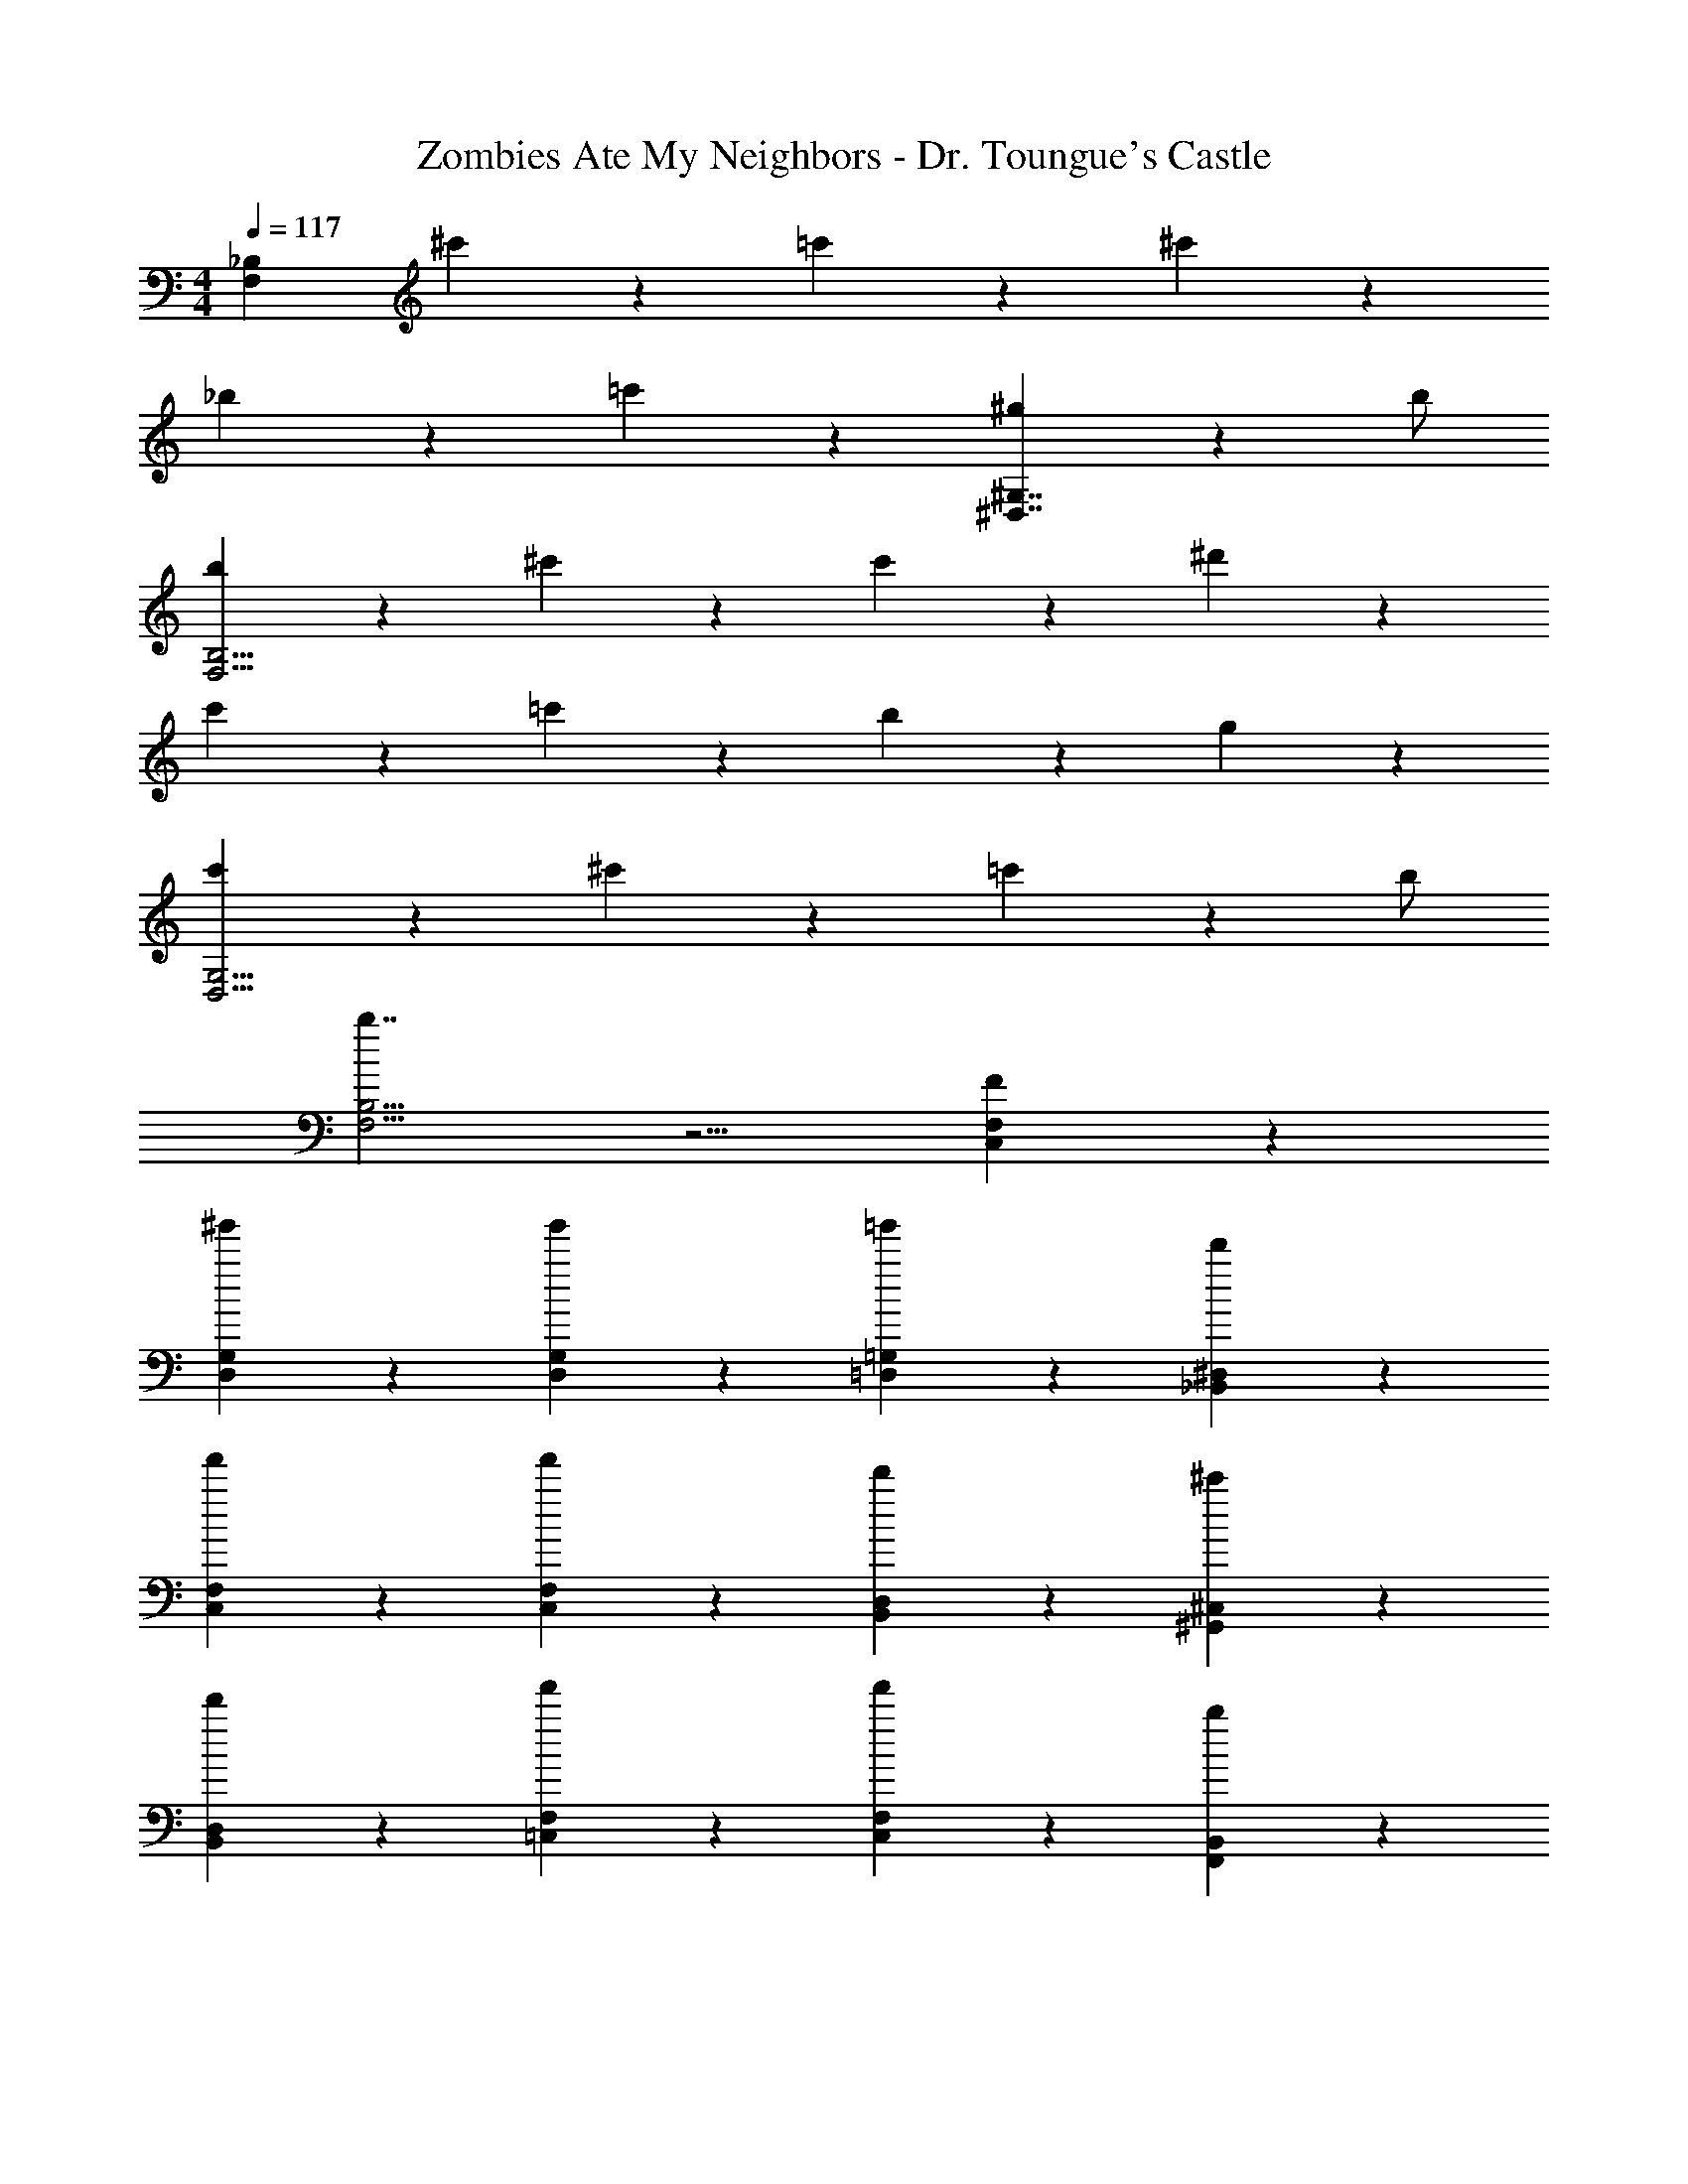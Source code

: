 X: 1
T: Zombies Ate My Neighbors - Dr. Toungue's Castle
Z: ABC Generated by Starbound Composer
L: 1/4
M: 4/4
Q: 1/4=117
K: C
[zF,29/6_B,29/6] ^c'5/6 z/6 =c'5/6 z/6 ^c'5/6 z/6 
_b5/6 z/6 =c'5/6 z/6 [^g4/3^D,7/4^G,7/4] z/6 b/ 
[b5/6F,27/4B,27/4] z/6 ^c'5/6 z/6 c'5/6 z/6 ^d'5/6 z/6 
c'5/6 z/6 =c'5/6 z/6 b5/6 z/6 g5/6 z/6 
[c'5/6D,11/4G,11/4] z/6 ^c'5/6 z/6 =c'4/3 z/6 b/ 
[b7/4F,11/4B,11/4] z5/4 [F5/6C,5/6F,5/6] z/6 
[^g'5/6D,5/6G,5/6] z/6 [g'5/6D,5/6G,5/6] z/6 [=g'5/6=D,5/6=G,5/6] z/6 [d'5/6_B,,5/6^D,5/6] z/6 
[f'5/6C,5/6F,5/6] z/6 [f'5/6C,5/6F,5/6] z/6 [d'5/6B,,5/6D,5/6] z/6 [^c'5/6^G,,5/6^C,5/6] z/6 
[d'5/6B,,5/6D,5/6] z/6 [f'5/6=C,5/6F,5/6] z/6 [f'5/6C,5/6F,5/6] z/6 [b5/6F,,5/6B,,5/6] z/6 
Q: 1/4=160
[^D/^G/c/^d/^G,,,/] [F/_B/^c/f/_B,,,] z/ [^C^C,,] [FF,,] [D^D,,] 
[CC,,] [D/G/=c/d/=C,,] z/ [D/G/c/d/^C,,/] =C,,/ [^C,,/c] F,,/ 
[F/B/^c/f/^F,,] [F/B/c/f/] [B/B,,] z/ [^FF,,] [=F=F,,] 
[DD,,] [CC,,] [F/F,,4/3] F5/6 z/6 [B5/6B,,,5/6] z/6 
C,,/ [B/B,,,/] [G/F,,/] [G/F,,/] [F/C,,/] [D/=C,,] z/ [D/C,,/] 
[^C,,/F5/6] =C,,/ [^F5/6D,,5/6] z/6 [B,,,5/6=F11/4] z11/3 
F,/ ^G,5/6 z/6 G,5/6 z/6 =G,5/6 z2/3 
D,/ z/ D,/ F,5/6 z/6 F,5/6 z/6 [c/A,,,/] 
[B/A,,,/] [d/C,,/] [B/C,,/] [f/^C,,/] [B/C,,/] [^f/D,,/] [B/D,,/] [=f/C,,/] 
[B/C,,/] [d/=C,,/] [B/C,,/] [c/B,,,/] [B/B,,,/] [^F/D,,5/6] =F/ [G/F,,5/6] 
^F/ [B/^F,,5/6] G/ [c/G,,5/6] =c/ [d/B,,5/6] ^c/ [^f/F,,5/6] 
=f/ [^f/G,,5/6] =f/ [b/=F,,5/6] ^f/ [C/B4/3] =D/ ^D/ 
[=B/E/] [=c/=F/] [^c/^F/] [=G/=f4/3] F/ =F/ [c/E/] [=c/D/] 
[B/=D/] [C/_B4/3] D/ ^D/ [=B/E/] [c/F/] [^c/^F/] [G/f3/] 
F/ =F/ [c/E/] [=c/D/] [B/=D/] [z/D,,17/6] ^c2 
[z3/_B11/6=c11/6] [z/D,,23/4] ^c2 
[F11/6B11/6c11/6] z/6 [z3/=c2d2] [z/D,,15/4] 
[^D9/4^G9/4c9/4] z/4 ^c5/6 z/6 
Q: 1/4=96
[B5/6c5/6f5/6] z/6 
[z/c5/6^f5/6] [z/^C,,23/6] [B5/6c5/6f5/6] z/6 [d5/6g5/6] z/6 [F5/6c5/6f5/6] z/6 
[z/=c5/6=f5/6] [z/C,,9/4] [F5/6B5/6d5/6] z/6 [G5/6^c5/6] z/6 [D5/6=c5/6B,,,15/4] z/6 
[^c5/6f5/6] z/6 [=c7/4d7/4] z/4 [B/B,,,15/4] [z7/F13/3B13/3c13/3] 
B,,,15/4 z/4 
Q: 1/4=117
[zF,29/6B,29/6] c'5/6 z/6 =c'5/6 z/6 ^c'5/6 z/6 
b5/6 z/6 =c'5/6 z/6 [g4/3D,7/4^G,7/4] z/6 b/ 
[b5/6F,27/4B,27/4] z/6 ^c'5/6 z/6 c'5/6 z/6 d'5/6 z/6 
c'5/6 z/6 =c'5/6 z/6 b5/6 z/6 g5/6 z/6 
[c'5/6D,11/4G,11/4] z/6 ^c'5/6 z/6 =c'4/3 z/6 b/ 
[b7/4F,11/4B,11/4] z5/4 [F5/6C,5/6F,5/6] z/6 
[^g'5/6D,5/6G,5/6] z/6 [g'5/6D,5/6G,5/6] z/6 [=g'5/6=D,5/6=G,5/6] z/6 [d'5/6B,,5/6^D,5/6] z/6 
[f'5/6C,5/6F,5/6] z/6 [f'5/6C,5/6F,5/6] z/6 [d'5/6B,,5/6D,5/6] z/6 [^c'5/6G,,5/6^C,5/6] z/6 
[d'5/6B,,5/6D,5/6] z/6 [f'5/6=C,5/6F,5/6] z/6 [f'5/6C,5/6F,5/6] z/6 [b5/6F,,5/6B,,5/6] z/6 
Q: 1/4=160
[D/G/c/d/G,,,/] [F/B/^c/f/B,,,] z/ [CC,,] [FF,,] [DD,,] 
[CC,,] [D/G/=c/d/=C,,] z/ [D/G/c/d/^C,,/] =C,,/ [^C,,/c] F,,/ 
[F/B/^c/f/^F,,] [F/B/c/f/] [B/B,,] z/ [^FF,,] [=F=F,,] 
[DD,,] [CC,,] [F/F,,4/3] F5/6 z/6 [B5/6B,,,5/6] z/6 
C,,/ [B/B,,,/] [G/F,,/] [G/F,,/] [F/C,,/] [D/=C,,] z/ [D/C,,/] 
[^C,,/F5/6] =C,,/ [^F5/6D,,5/6] z/6 [B,,,5/6=F11/4] z11/3 
F,/ ^G,5/6 z/6 G,5/6 z/6 =G,5/6 z2/3 
D,/ z/ D,/ F,5/6 z/6 F,5/6 z/6 [c/A,,,/] 
[B/A,,,/] [d/C,,/] [B/C,,/] [f/^C,,/] [B/C,,/] [^f/D,,/] [B/D,,/] [=f/C,,/] 
[B/C,,/] [d/=C,,/] [B/C,,/] [c/B,,,/] [B/B,,,/] [^F/D,,5/6] =F/ [G/F,,5/6] 
^F/ [B/^F,,5/6] G/ [c/G,,5/6] =c/ [d/B,,5/6] ^c/ [^f/F,,5/6] 
=f/ [^f/G,,5/6] =f/ [b/=F,,5/6] ^f/ [C/B4/3] =D/ ^D/ 
[=B/E/] [=c/=F/] [^c/^F/] [=G/=f4/3] F/ =F/ [c/E/] [=c/D/] 
[B/=D/] [C/_B4/3] D/ ^D/ [=B/E/] [c/F/] [^c/^F/] [G/f3/] 
F/ =F/ [c/E/] [=c/D/] [B/=D/] [z/D,,17/6] ^c2 
[z3/_B11/6=c11/6] [z/D,,23/4] ^c2 
[F11/6B11/6c11/6] z/6 [z3/=c2d2] [z/D,,15/4] 
[^D9/4^G9/4c9/4] z/4 ^c5/6 z/6 
Q: 1/4=96
[B5/6c5/6f5/6] z/6 
[z/c5/6^f5/6] [z/^C,,23/6] [B5/6c5/6f5/6] z/6 [d5/6g5/6] z/6 [F5/6c5/6f5/6] z/6 
[z/=c5/6=f5/6] [z/C,,9/4] [F5/6B5/6d5/6] z/6 [G5/6^c5/6] z/6 [D5/6=c5/6B,,,15/4] z/6 
[^c5/6f5/6] z/6 [=c7/4d7/4] z/4 [B/B,,,15/4] [z7/F13/3B13/3c13/3] 
B,,,15/4 
